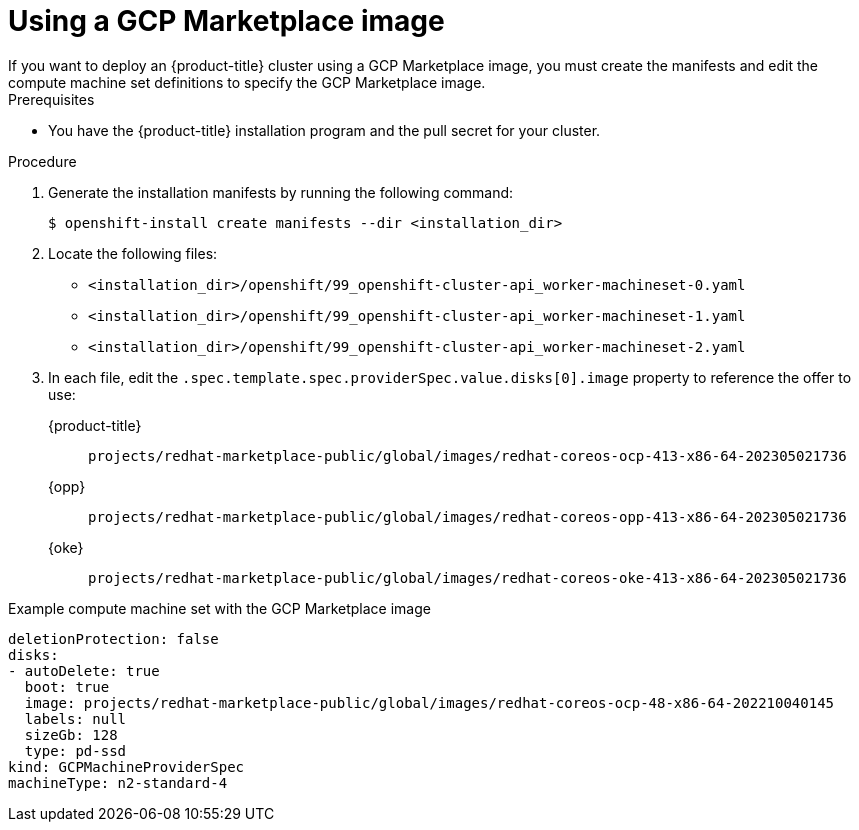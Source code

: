 // Module included in the following assemblies:
//
// * installing/installing_gcp/installing-gcp-customizations.adoc

:_content-type: PROCEDURE
[id="installation-gcp-marketplace_{context}"]
= Using a GCP Marketplace image
If you want to deploy an {product-title} cluster using a GCP Marketplace image, you must create the manifests and edit the compute machine set definitions to specify the GCP Marketplace image.

.Prerequisites

* You have the {product-title} installation program and the pull secret for your cluster.

.Procedure

. Generate the installation manifests by running the following command:
+
[source,terminal]
----
$ openshift-install create manifests --dir <installation_dir>
----

. Locate the following files:

** `<installation_dir>/openshift/99_openshift-cluster-api_worker-machineset-0.yaml`
** `<installation_dir>/openshift/99_openshift-cluster-api_worker-machineset-1.yaml`
** `<installation_dir>/openshift/99_openshift-cluster-api_worker-machineset-2.yaml`

. In each file, edit the `.spec.template.spec.providerSpec.value.disks[0].image` property to reference the offer to use:
+
{product-title}:: `projects/redhat-marketplace-public/global/images/redhat-coreos-ocp-413-x86-64-202305021736`
{opp}:: `projects/redhat-marketplace-public/global/images/redhat-coreos-opp-413-x86-64-202305021736`
{oke}:: `projects/redhat-marketplace-public/global/images/redhat-coreos-oke-413-x86-64-202305021736`

.Example compute machine set with the GCP Marketplace image
[source,yaml]
----
deletionProtection: false
disks:
- autoDelete: true
  boot: true
  image: projects/redhat-marketplace-public/global/images/redhat-coreos-ocp-48-x86-64-202210040145
  labels: null
  sizeGb: 128
  type: pd-ssd
kind: GCPMachineProviderSpec
machineType: n2-standard-4
----
